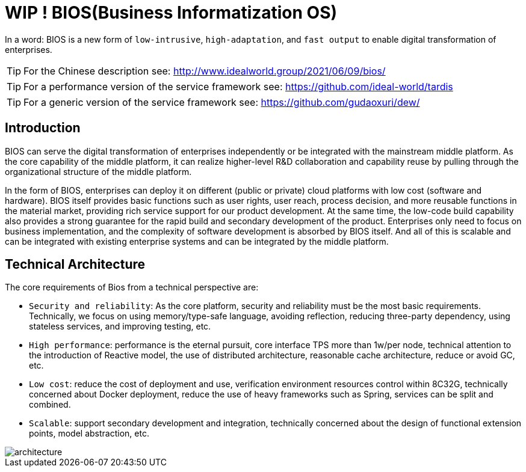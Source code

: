 = WIP ! BIOS(Business Informatization OS)

In a word: BIOS is a new form of ``low-intrusive``, ``high-adaptation``, and ``fast output`` to enable digital transformation of enterprises.

TIP: For the Chinese description see: http://www.idealworld.group/2021/06/09/bios/

TIP: For a performance version of the service framework see: https://github.com/ideal-world/tardis

TIP: For a generic version of the service framework see: https://github.com/gudaoxuri/dew/

== Introduction

BIOS can serve the digital transformation of enterprises independently or be integrated with the mainstream middle platform. As the core capability of the middle platform, it can realize higher-level R&D collaboration and capability reuse by pulling through the organizational structure of the middle platform.

In the form of BIOS, enterprises can deploy it on different (public or private) cloud platforms with low cost (software and hardware). BIOS itself provides basic functions such as user rights, user reach, process decision, and more reusable functions in the material market, providing rich service support for our product development. At the same time, the low-code build capability also provides a strong guarantee for the rapid build and secondary development of the product. Enterprises only need to focus on business implementation, and the complexity of software development is absorbed by BIOS itself. And all of this is scalable and can be integrated with existing enterprise systems and can be integrated by the middle platform.

== Technical Architecture

The core requirements of Bios from a technical perspective are:

* ``Security and reliability``: As the core platform, security and reliability must be the most basic requirements. Technically, we focus on using memory/type-safe language, avoiding reflection, reducing three-party dependency, using stateless services, and improving testing, etc.
* ``High performance``: performance is the eternal pursuit, core interface TPS more than 1w/per node, technical attention to the introduction of Reactive model, the use of distributed architecture, reasonable cache architecture, reduce or avoid GC, etc.
* ``Low cost``: reduce the cost of deployment and use, verification environment resources control within 8C32G, technically concerned about Docker deployment, reduce the use of heavy frameworks such as Spring, services can be split and combined.
* ``Scalable``: support secondary development and integration, technically concerned about the design of functional extension points, model abstraction, etc.

image::architecture.png[architecture]

